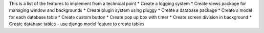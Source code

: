 This is a list of the features to implement from a technical point
* Create a logging system
* Create views package for managing window and backgrounds
* Create plugin system using pluggy
* Create a database package 
* Create a model for each database table
* Create custom button
* Create pop up box with timer 
* Create screen division in background 
* Create database tables - use django model feature to create tables
